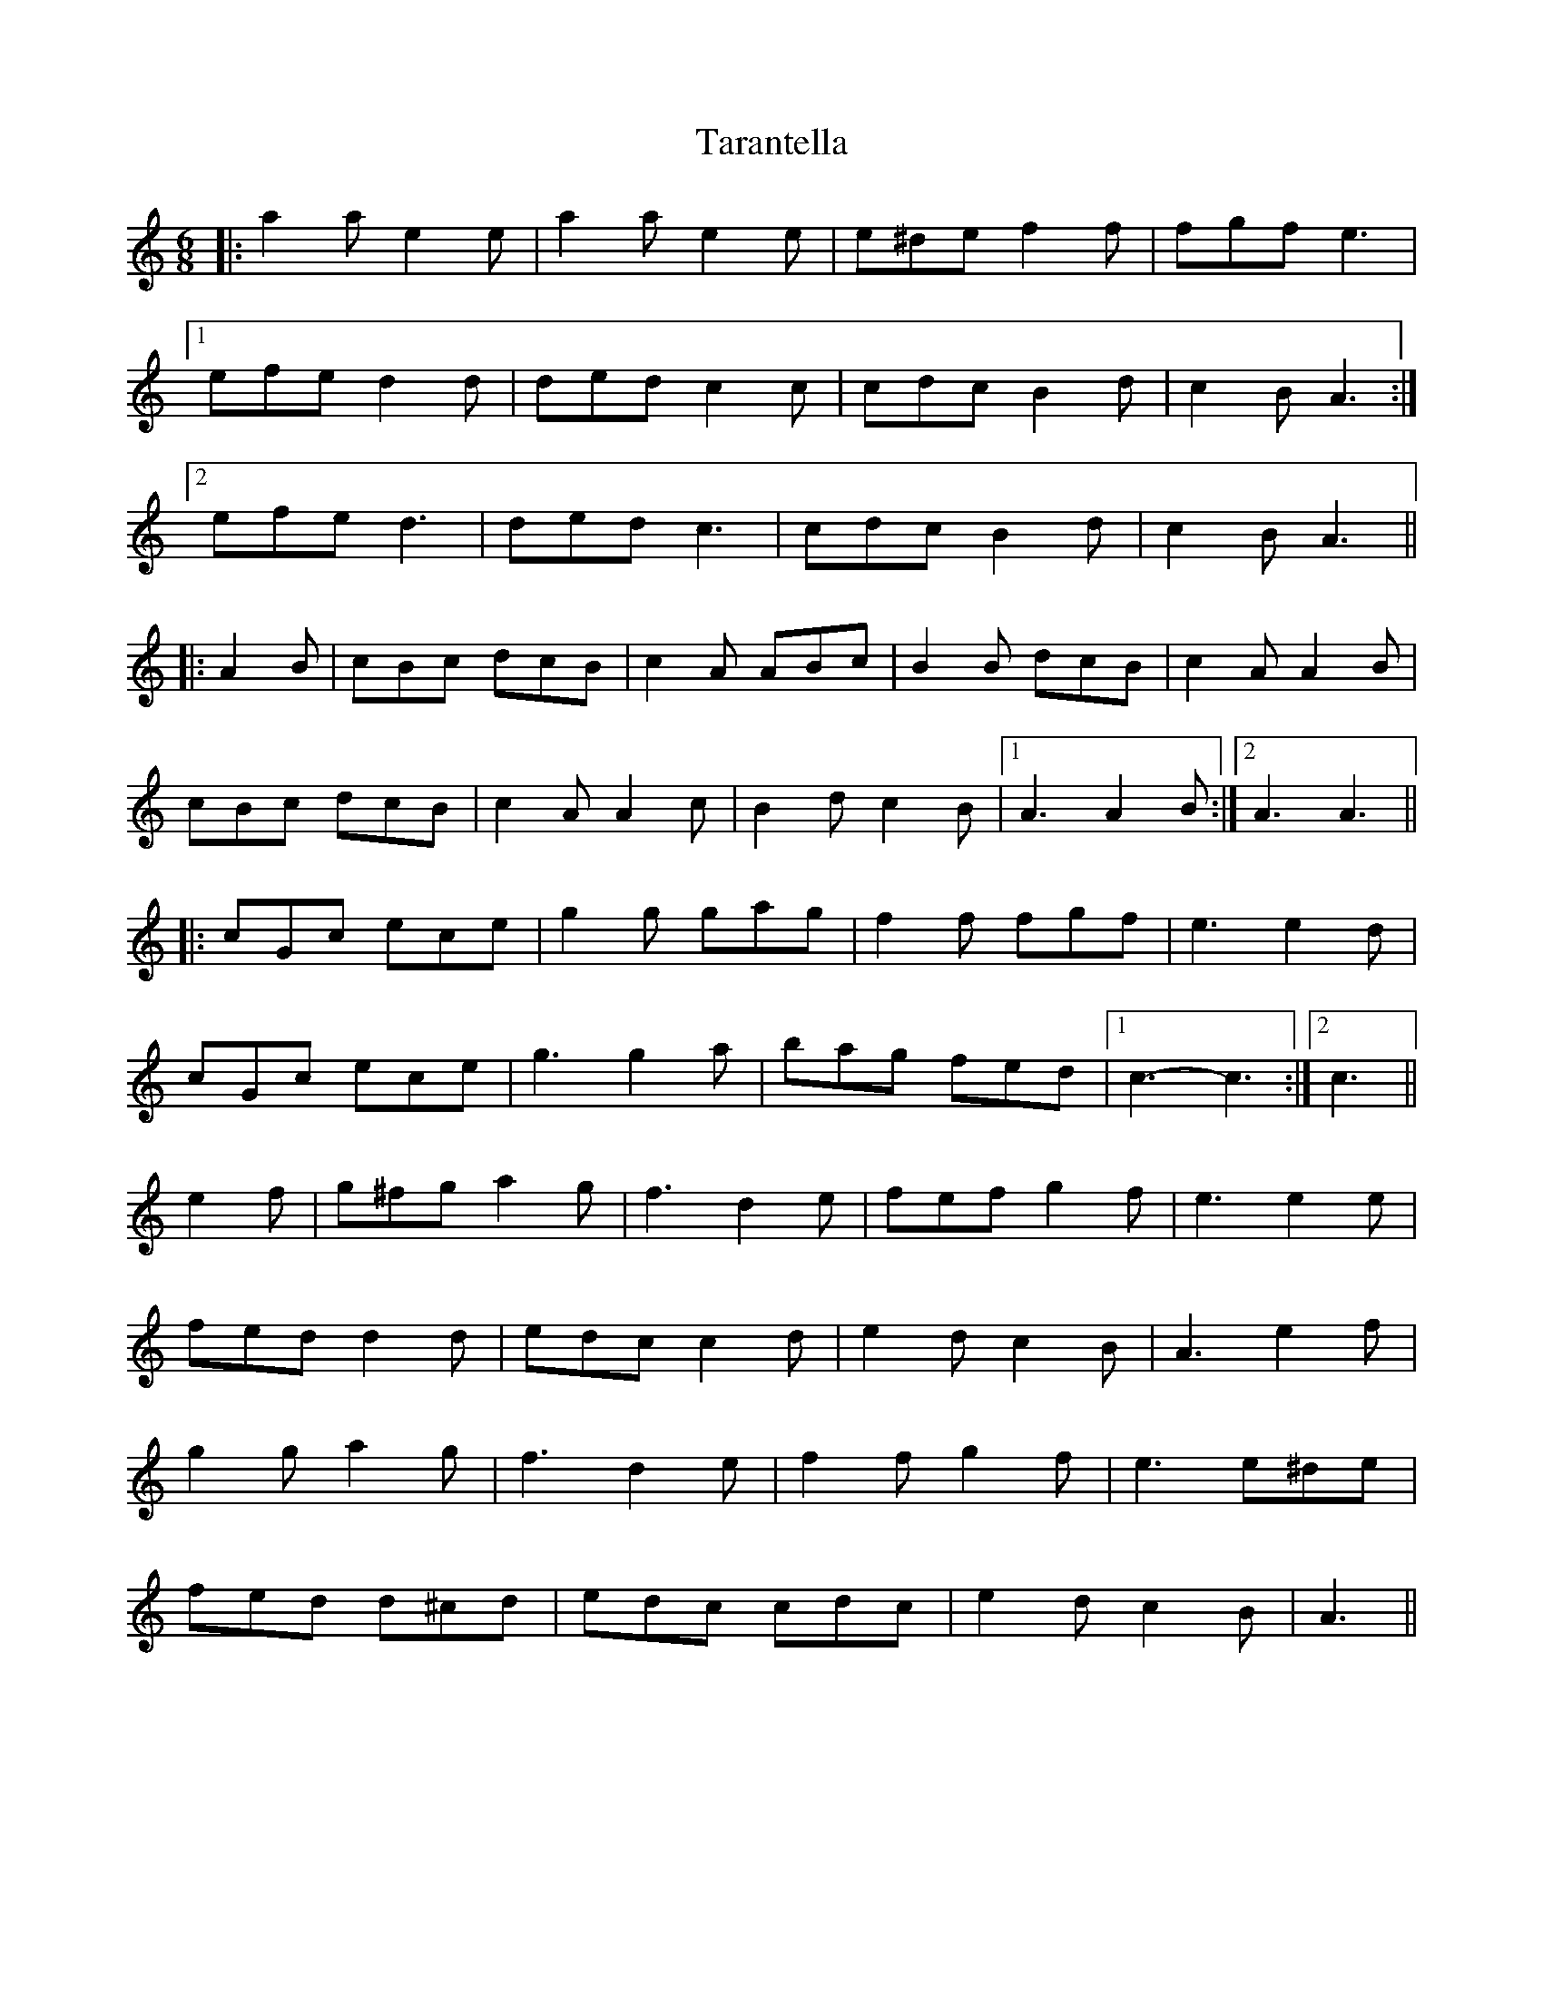 X: 39438
T: Tarantella
R: jig
M: 6/8
K: Aminor
|:a2 a e2 e|a2 a e2 e|e^de f2 f|fgf e3|
[1 efe d2 d|ded c2 c|cdc B2 d|c2 B A3:|
[2 efe d3|ded c3|cdc B2 d|c2 B A3||
|:A2 B|cBc dcB|c2 A ABc|B2 B dcB|c2 A A2 B|
cBc dcB|c2 A A2 c|B2 d c2 B|1 A3 A2 B:|2 A3 A3||
K: CMaj
|:cGc ece|g2 g gag|f2 f fgf|e3 e2 d|
cGc ece|g3 g2 a|bag fed|1 c3- c3:|2 c3||
K: Amin
e2 f|g^fg a2 g|f3 d2 e|fef g2 f|e3 e2 e|
fed d2 d|edc c2 d|e2 d c2 B|A3 e2 f|
g2 g a2 g|f3 d2 e|f2 f g2 f|e3 e^de|
fed d^cd|edc cdc|e2 d c2 B|A3||

